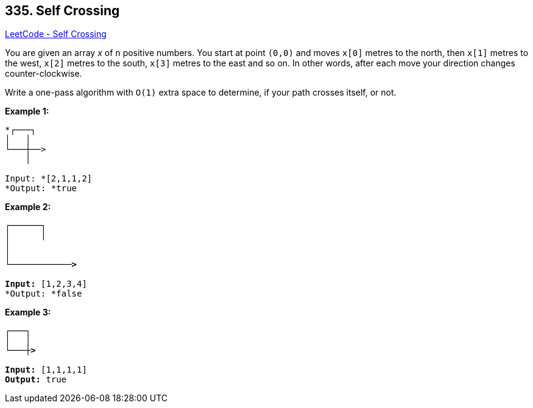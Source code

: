 == 335. Self Crossing

https://leetcode.com/problems/self-crossing/[LeetCode - Self Crossing]

You are given an array _x_ of `n` positive numbers. You start at point `(0,0)` and moves `x[0]` metres to the north, then `x[1]` metres to the west, `x[2]` metres to the south, `x[3]` metres to the east and so on. In other words, after each move your direction changes counter-clockwise.

Write a one-pass algorithm with `O(1)` extra space to determine, if your path crosses itself, or not.

 

*Example 1:*

[subs="verbatim,quotes"]
----
*┌───┐
│   │
└───┼──>
    │

Input: *`[2,1,1,2]`
*Output: *true
----

*Example 2:*

[subs="verbatim,quotes"]
----
*┌──────┐
│      │
│
│
└────────────>

Input:* `[1,2,3,4]`
*Output: *false 
----

*Example 3:*

[subs="verbatim,quotes"]
----
*┌───┐
│   │
└───┼>

Input:* `[1,1,1,1]`
*Output:* true 
----


